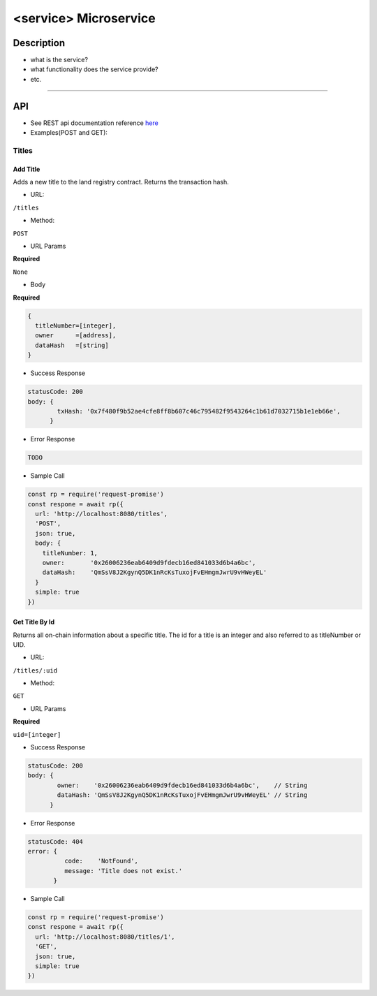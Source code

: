 ======================
<service> Microservice
======================

Description
***********
- what is the service?
- what functionality does the service provide?
- etc.

====

API
***

- See REST api documentation reference `here <https://gist.github.com/iros/3426278>`_

- Examples(POST and GET):

Titles
======

Add Title
---------
Adds a new title to the land registry contract. Returns the transaction hash.

- URL:
``/titles``

- Method:
``POST``

- URL Params
**Required**

``None``

- Body
**Required**

.. code-block:: console

  {
    titleNumber=[integer],
    owner      =[address],
    dataHash   =[string]
  }

- Success Response

.. code-block:: console

  statusCode: 200
  body: {
          txHash: '0x7f480f9b52ae4cfe8ff8b607c46c795482f9543264c1b61d7032715b1e1eb66e',
        }

- Error Response

.. code-block:: console

  TODO

- Sample Call

.. code-block:: javascript

  const rp = require('request-promise')
  const respone = await rp({
    url: 'http://localhost:8080/titles',
    'POST',
    json: true,
    body: {
      titleNumber: 1,
      owner:       '0x26006236eab6409d9fdecb16ed841033d6b4a6bc',
      dataHash:    'QmSsV8J2KgynQ5DK1nRcKsTuxojFvEHmgmJwrU9vHWeyEL'
    }
    simple: true
  })

Get Title By Id
---------------
Returns all on-chain information about a specific title.  The id for a title is an integer and also referred to as titleNumber or UID.

- URL:

``/titles/:uid``

- Method:
``GET``

- URL Params
**Required**

``uid=[integer]``

- Success Response

.. code-block:: console

  statusCode: 200
  body: {
          owner:    '0x26006236eab6409d9fdecb16ed841033d6b4a6bc',    // String
          dataHash: 'QmSsV8J2KgynQ5DK1nRcKsTuxojFvEHmgmJwrU9vHWeyEL' // String
        }


- Error Response

.. code-block:: console

  statusCode: 404
  error: {
            code:    'NotFound',
            message: 'Title does not exist.'
         }

- Sample Call

.. code-block:: javascript

  const rp = require('request-promise')
  const respone = await rp({
    url: 'http://localhost:8080/titles/1',
    'GET',
    json: true,
    simple: true
  })
